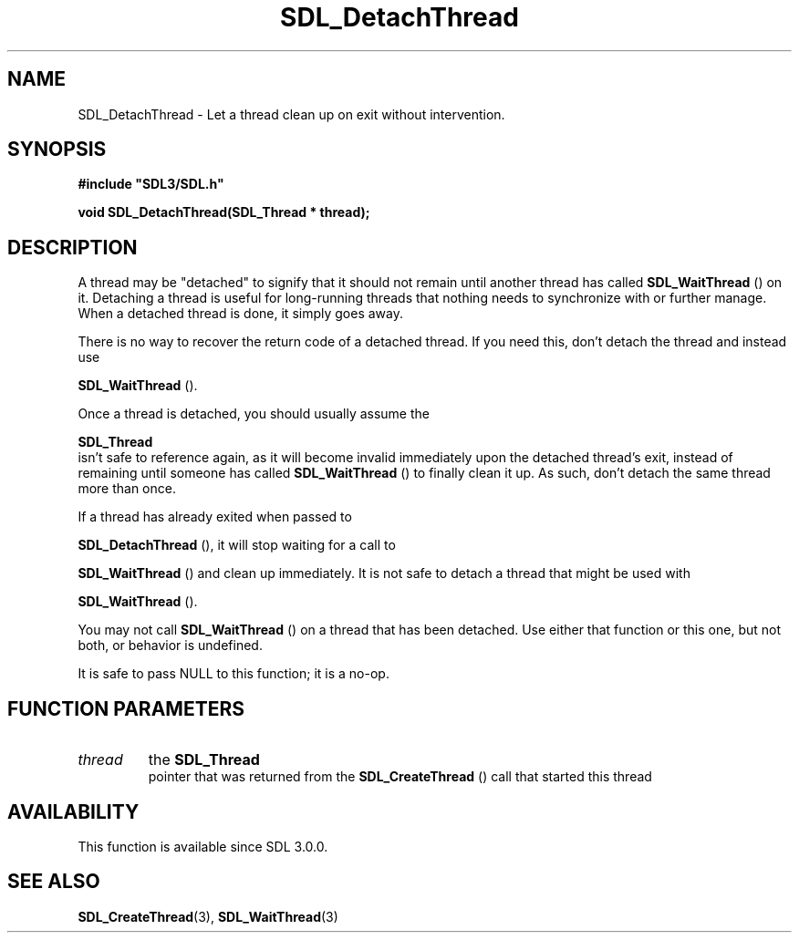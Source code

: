 .\" This manpage content is licensed under Creative Commons
.\"  Attribution 4.0 International (CC BY 4.0)
.\"   https://creativecommons.org/licenses/by/4.0/
.\" This manpage was generated from SDL's wiki page for SDL_DetachThread:
.\"   https://wiki.libsdl.org/SDL_DetachThread
.\" Generated with SDL/build-scripts/wikiheaders.pl
.\"  revision SDL-prerelease-3.0.0-3638-g5e1d9d19a
.\" Please report issues in this manpage's content at:
.\"   https://github.com/libsdl-org/sdlwiki/issues/new
.\" Please report issues in the generation of this manpage from the wiki at:
.\"   https://github.com/libsdl-org/SDL/issues/new?title=Misgenerated%20manpage%20for%20SDL_DetachThread
.\" SDL can be found at https://libsdl.org/
.de URL
\$2 \(laURL: \$1 \(ra\$3
..
.if \n[.g] .mso www.tmac
.TH SDL_DetachThread 3 "SDL 3.0.0" "SDL" "SDL3 FUNCTIONS"
.SH NAME
SDL_DetachThread \- Let a thread clean up on exit without intervention\[char46]
.SH SYNOPSIS
.nf
.B #include \(dqSDL3/SDL.h\(dq
.PP
.BI "void SDL_DetachThread(SDL_Thread * thread);
.fi
.SH DESCRIPTION
A thread may be "detached" to signify that it should not remain until
another thread has called 
.BR SDL_WaitThread
() on it\[char46]
Detaching a thread is useful for long-running threads that nothing needs to
synchronize with or further manage\[char46] When a detached thread is done, it
simply goes away\[char46]

There is no way to recover the return code of a detached thread\[char46] If you
need this, don't detach the thread and instead use

.BR SDL_WaitThread
()\[char46]

Once a thread is detached, you should usually assume the

.BR SDL_Thread
 isn't safe to reference again, as it will become
invalid immediately upon the detached thread's exit, instead of remaining
until someone has called 
.BR SDL_WaitThread
() to finally
clean it up\[char46] As such, don't detach the same thread more than once\[char46]

If a thread has already exited when passed to

.BR SDL_DetachThread
(), it will stop waiting for a call to

.BR SDL_WaitThread
() and clean up immediately\[char46] It is not safe
to detach a thread that might be used with

.BR SDL_WaitThread
()\[char46]

You may not call 
.BR SDL_WaitThread
() on a thread that has
been detached\[char46] Use either that function or this one, but not both, or
behavior is undefined\[char46]

It is safe to pass NULL to this function; it is a no-op\[char46]

.SH FUNCTION PARAMETERS
.TP
.I thread
the 
.BR SDL_Thread
 pointer that was returned from the 
.BR SDL_CreateThread
() call that started this thread
.SH AVAILABILITY
This function is available since SDL 3\[char46]0\[char46]0\[char46]

.SH SEE ALSO
.BR SDL_CreateThread (3),
.BR SDL_WaitThread (3)
